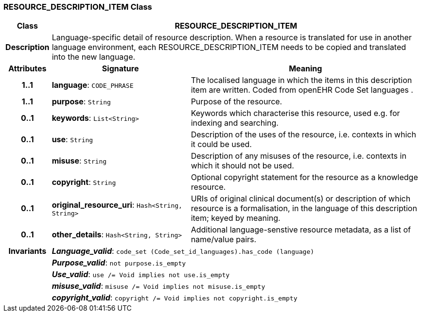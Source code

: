 === RESOURCE_DESCRIPTION_ITEM Class

[cols="^1,3,5"]
|===
h|*Class*
2+^h|*RESOURCE_DESCRIPTION_ITEM*

h|*Description*
2+a|Language-specific detail of resource description. When a resource is translated for use in another language environment, each RESOURCE_DESCRIPTION_ITEM needs to be copied and translated into the new language.

h|*Attributes*
^h|*Signature*
^h|*Meaning*

h|*1..1*
|*language*: `CODE_PHRASE`
a|The localised language in which the items in this description item are written. Coded from openEHR Code Set  languages .

h|*1..1*
|*purpose*: `String`
a|Purpose of the resource.

h|*0..1*
|*keywords*: `List<String>`
a|Keywords which characterise this resource, used e.g. for indexing and searching.

h|*0..1*
|*use*: `String`
a|Description of the uses of the resource, i.e. contexts in which it could be used.

h|*0..1*
|*misuse*: `String`
a|Description of any misuses of the resource, i.e. contexts in which it should not be used.

h|*0..1*
|*copyright*: `String`
a|Optional copyright statement for the resource as a knowledge resource.

h|*0..1*
|*original_resource_uri*: `Hash<String, String>`
a|URIs of original clinical document(s) or description of which resource is a formalisation, in the language of this description item; keyed by meaning.

h|*0..1*
|*other_details*: `Hash<String, String>`
a|Additional language-senstive resource metadata, as a list of name/value pairs.

h|*Invariants*
2+a|*_Language_valid_*: `code_set (Code_set_id_languages).has_code (language)`

h|
2+a|*_Purpose_valid_*: `not purpose.is_empty`

h|
2+a|*_Use_valid_*: `use /= Void implies not use.is_empty`

h|
2+a|*_misuse_valid_*: `misuse /= Void implies not misuse.is_empty`

h|
2+a|*_copyright_valid_*: `copyright /= Void implies not copyright.is_empty`
|===
